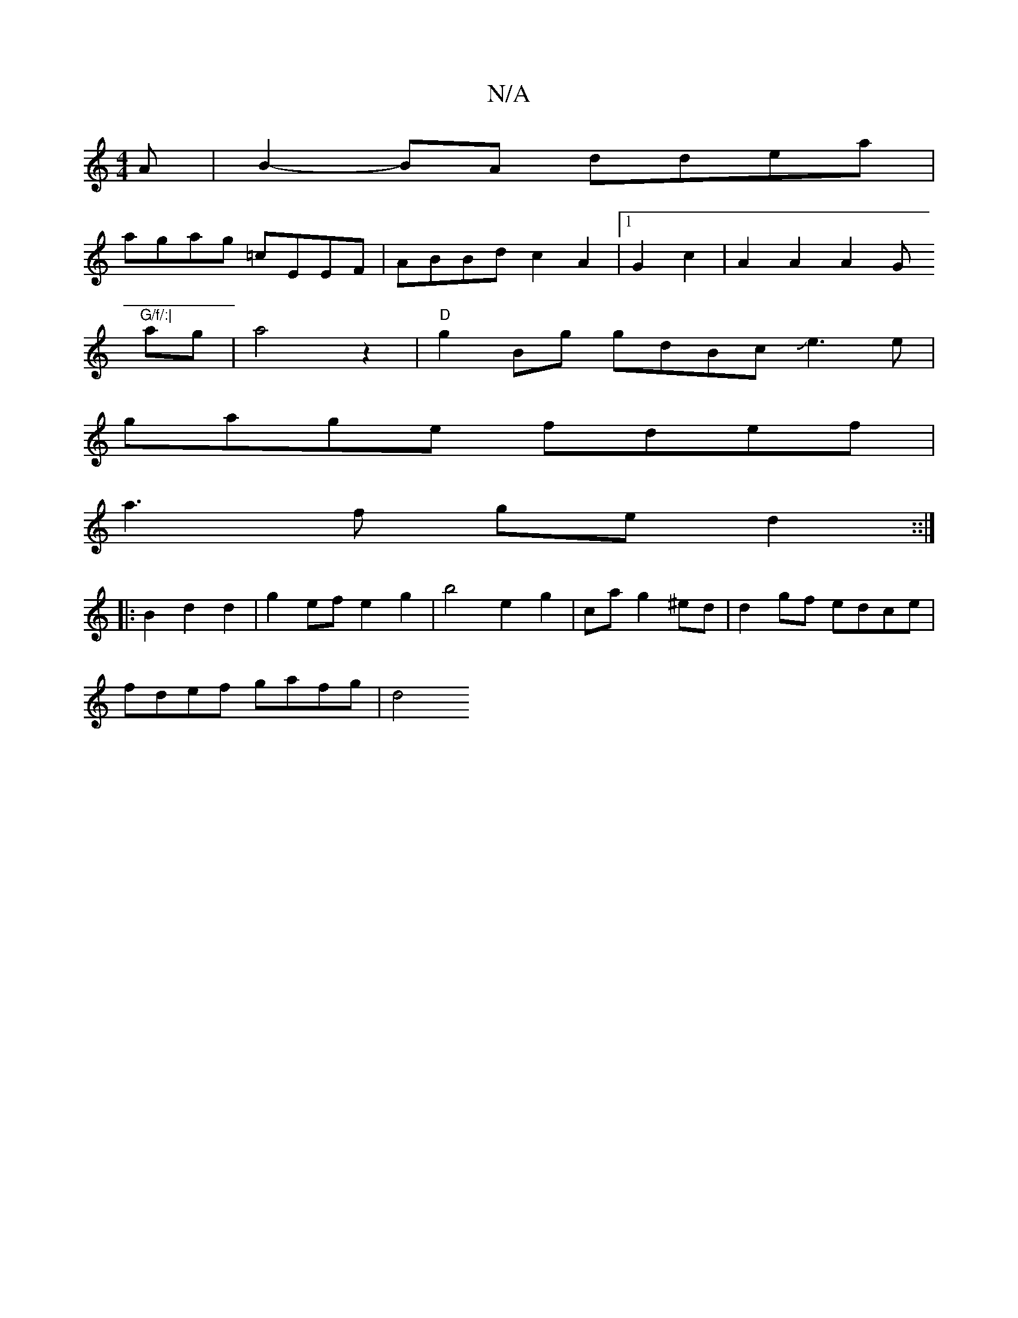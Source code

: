 X:1
T:N/A
M:4/4
R:N/A
K:Cmajor
A |B2-BA ddea|
agag =cEEF|ABBd c2 A2 |1 G2 c2 | A2 A2 A2 (3G"G/f/:|
ag | a4 z2 | "D" g2 Bg gdBcJe3e|
gage fdef|
a3f ged2::|
|:B2d2 d2- | g2 ef e2 g2 | b4 e2 g2 |ca g2 ^ed | d2 gf edce |
fdef gafg | d4